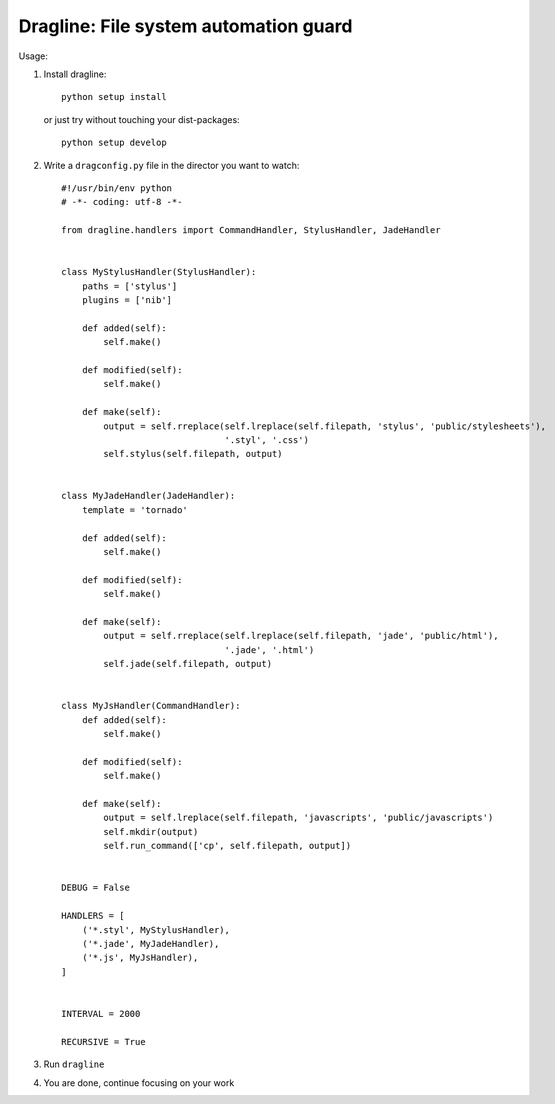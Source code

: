 
Dragline: File system automation guard
======================================


Usage:

1. Install dragline::

    python setup install

   or just try without touching your dist-packages::

    python setup develop

2. Write a ``dragconfig.py`` file in the director you want to watch::


    #!/usr/bin/env python
    # -*- coding: utf-8 -*-

    from dragline.handlers import CommandHandler, StylusHandler, JadeHandler


    class MyStylusHandler(StylusHandler):
        paths = ['stylus']
        plugins = ['nib']

        def added(self):
            self.make()

        def modified(self):
            self.make()

        def make(self):
            output = self.rreplace(self.lreplace(self.filepath, 'stylus', 'public/stylesheets'),
                                   '.styl', '.css')
            self.stylus(self.filepath, output)


    class MyJadeHandler(JadeHandler):
        template = 'tornado'

        def added(self):
            self.make()

        def modified(self):
            self.make()

        def make(self):
            output = self.rreplace(self.lreplace(self.filepath, 'jade', 'public/html'),
                                   '.jade', '.html')
            self.jade(self.filepath, output)


    class MyJsHandler(CommandHandler):
        def added(self):
            self.make()

        def modified(self):
            self.make()

        def make(self):
            output = self.lreplace(self.filepath, 'javascripts', 'public/javascripts')
            self.mkdir(output)
            self.run_command(['cp', self.filepath, output])


    DEBUG = False

    HANDLERS = [
        ('*.styl', MyStylusHandler),
        ('*.jade', MyJadeHandler),
        ('*.js', MyJsHandler),
    ]


    INTERVAL = 2000

    RECURSIVE = True

3. Run ``dragline``

4. You are done, continue focusing on your work
